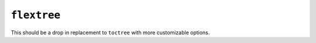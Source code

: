 ``flextree``
-------------

This should be a drop in replacement to ``toctree`` with more customizable options.
